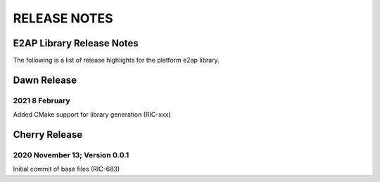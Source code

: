 =============
RELEASE NOTES
=============

E2AP Library Release Notes
==========================
The following is a list of release highlights for the platform
e2ap library.

Dawn Release
============

2021 8 February
---------------
Added CMake support for library generation (RIC-xxx)


Cherry Release
==============


2020 November 13; Version 0.0.1
-------------------------------
Initial commit of base files (RIC-683)

